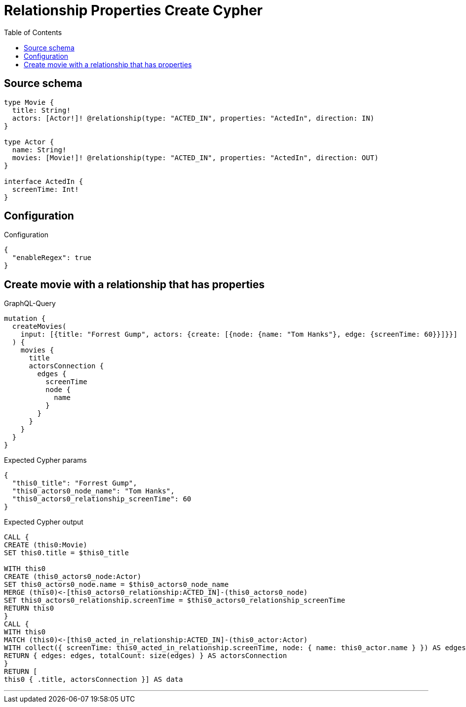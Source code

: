 :toc:

= Relationship Properties Create Cypher

== Source schema

[source,graphql,schema=true]
----
type Movie {
  title: String!
  actors: [Actor!]! @relationship(type: "ACTED_IN", properties: "ActedIn", direction: IN)
}

type Actor {
  name: String!
  movies: [Movie!]! @relationship(type: "ACTED_IN", properties: "ActedIn", direction: OUT)
}

interface ActedIn {
  screenTime: Int!
}
----

== Configuration

.Configuration
[source,json,schema-config=true]
----
{
  "enableRegex": true
}
----
== Create movie with a relationship that has properties

.GraphQL-Query
[source,graphql]
----
mutation {
  createMovies(
    input: [{title: "Forrest Gump", actors: {create: [{node: {name: "Tom Hanks"}, edge: {screenTime: 60}}]}}]
  ) {
    movies {
      title
      actorsConnection {
        edges {
          screenTime
          node {
            name
          }
        }
      }
    }
  }
}
----

.Expected Cypher params
[source,json]
----
{
  "this0_title": "Forrest Gump",
  "this0_actors0_node_name": "Tom Hanks",
  "this0_actors0_relationship_screenTime": 60
}
----

.Expected Cypher output
[source,cypher]
----
CALL {
CREATE (this0:Movie)
SET this0.title = $this0_title

WITH this0
CREATE (this0_actors0_node:Actor)
SET this0_actors0_node.name = $this0_actors0_node_name
MERGE (this0)<-[this0_actors0_relationship:ACTED_IN]-(this0_actors0_node)
SET this0_actors0_relationship.screenTime = $this0_actors0_relationship_screenTime
RETURN this0
}
CALL {
WITH this0
MATCH (this0)<-[this0_acted_in_relationship:ACTED_IN]-(this0_actor:Actor)
WITH collect({ screenTime: this0_acted_in_relationship.screenTime, node: { name: this0_actor.name } }) AS edges
RETURN { edges: edges, totalCount: size(edges) } AS actorsConnection
}
RETURN [
this0 { .title, actorsConnection }] AS data
----

'''

